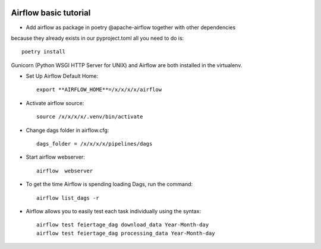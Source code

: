 |made-with-python|

.. |made-with-python| image:: https://img.shields.io/badge/Made%20with-Python-1f425f.svg
   :target: https://www.python.org/

============================
Airflow basic tutorial
============================

* Add airflow as package in poetry @apache-airflow together with other dependencies 
because they already exists in our pyproject.toml all you need to do is::

     poetry install

Gunicorn (Python WSGI HTTP Server for UNIX) and Airflow are both installed in the virtualenv.

* Set Up Airflow Default Home::

     export **AIRFLOW_HOME**=/x/x/x/x/airflow

* Activate airflow source::

     source /x/x/x/x/.venv/bin/activate  
     

* Change dags folder in airflow.cfg::

     dags_folder = /x/x/x/x/pipelines/dags

* Start airflow webserver::

     airflow  webserver

* To get the time Airflow is spending loading Dags, run the command::

     airflow list_dags -r

* Airflow allows you to easily test each task individually using the syntax::

     airflow test feiertage_dag download_data Year-Month-day
     airflow test feiertage_dag processing_data Year-Month-day
